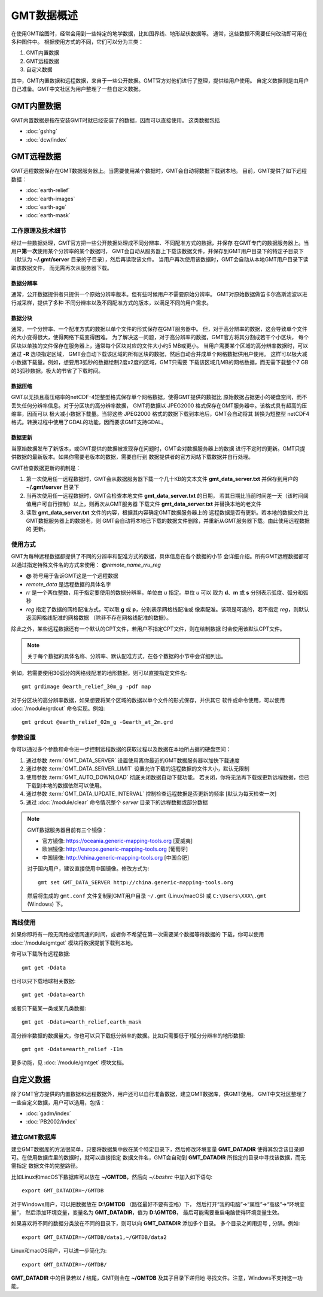 GMT数据概述
===========

在使用GMT绘图时，经常会用到一些特定的地学数据，比如国界线、地形起伏数据等。
通常，这些数据不需要任何改动即可用在多种图件中。
根据使用方式的不同，它们可以分为三类：

1. GMT内置数据
2. GMT远程数据
3. 自定义数据

其中，GMT内置数据和远程数据，来自于一些公开数据。GMT官方对他们进行了整理，提供给用户使用。
自定义数据则是由用户自己准备。GMT中文社区为用户整理了一些自定义数据。

GMT内置数据
-----------

GMT内置数据是指在安装GMT时就已经安装了的数据，因而可以直接使用。
这类数据包括

- :doc:`gshhg`
- :doc:`dcw/index`

GMT远程数据
-----------

GMT远程数据保存在GMT数据服务器上。当需要使用某个数据时，GMT会自动将数据下载到本地。
目前，GMT提供了如下远程数据：

- :doc:`earth-relief`
- :doc:`earth-images`
- :doc:`earth-age`
- :doc:`earth-mask`

工作原理及技术细节
~~~~~~~~~~~~~~~~~~

经过一些数据处理，GMT官方把一些公开数据处理成不同分辨率、不同配准方式的数据，并保存
在GMT专门的数据服务器上。当用户\ **第一次**\ 使用某个分辨率的某个数据时，
GMT会自动从服务器上下载该数据文件，并保存到GMT用户目录下的特定子目录下
（默认为 **~/.gmt/server** 目录的子目录），然后再读取该文件。
当用户再次使用该数据时，GMT会自动从本地GMT用户目录下读取该数据文件，
而无需再次从服务器下载。

数据分辨率
++++++++++

通常，公开数据提供者只提供一个原始分辨率版本。但有些时候用户不需要原始分辨率。
GMT对原始数据做笛卡尔高斯滤波以进行减采样，提供了多种
不同分辨率以及不同配准方式的版本，以满足不同的用户需求。

数据分块
++++++++

通常，一个分辨率、一个配准方式的数据以单个文件的形式保存在GMT服务器中。
但，对于高分辨率的数据，这会导致单个文件的大小变得很大，使得网络下载变得困难。
为了解决这一问题，对于高分辨率的数据，GMT官方将其分割成若干个小区块，
每个区块以单独的文件保存在服务器上，通常每个区块对应的文件大小约5 MB或更小。
当用户需要某个区域的高分辨率数据时，可以通过 **-R** 选项指定区域，
GMT会自动下载该区域的所有区块的数据，然后自动合并成单个网格数据供用户使用。
这样可以极大减小数据下载量。例如，想要用3弧秒的数据绘制2度x2度的区域，GMT只需要
下载该区域几MB的网格数据，而无需下载整个7 GB的3弧秒数据，极大的节省了下载时间。

数据压缩
++++++++

GMT以无损且高压缩率的netCDF-4短整型格式保存单个网格数据，使得GMT提供的数据比
原始数据占据更小的硬盘空间，而不丢失任何分辨率信息。对于分区块的高分辨率数据，
GMT将数据以 JPEG2000 格式保存在GMT服务器中。该格式具有超高的压缩率，因而可以
极大减小数据下载量。当将这些 JPEG2000 格式的数据下载到本地后，GMT会自动将其
转换为短整型 netCDF4 格式。转换过程中使用了GDAL的功能，因而要求GMT支持GDAL。

数据更新
++++++++

当原始数据发布了新版本，或GMT提供的数据被发现存在问题时，GMT会对数据服务器上的数据
进行不定时的更新。GMT只提供数据的最新版本。如果你需要老版本的数据，需要自行到
数据提供者的官方网站下载数据并自行处理。

GMT检查数据更新的机制是：

#. 第一次使用任一远程数据时，GMT会从数据服务器下载一个几十KB的文本文件
   **gmt_data_server.txt** 并保存到用户的 **~/.gmt/server** 目录下
#. 当再次使用任一远程数据时，GMT会检查本地文件 **gmt_data_server.txt** 的日期，
   若其日期比当前时间差一天（该时间阈值用户可自行控制）以上，则再次从GMT服务器
   下载文件 **gmt_data_server.txt** 并替换本地的老文件
#. 读取 **gmt_data_server.txt** 文件的内容，根据其内容确定GMT数据服务器上的
   远程数据是否有更新。若本地的数据文件比GMT数据服务器上的数据老，则
   GMT会自动将本地已下载的数据文件删除，并重新从GMT服务器下载。由此使用远程数据的
   更新。

使用方式
~~~~~~~~

GMT为每种远程数据都提供了不同的分辨率和配准方式的数据，具体信息在各个数据的小节
会详细介绍。所有GMT远程数据都可以通过指定特殊文件名的方式来使用：
**@**\ *remote_name*\ _\ *rr*\ *u*\ _\ *reg*

- **@** 符号用于告诉GMT这是一个远程数据
- *remote_data* 是远程数据的具体名字
- *rr* 是一个两位整数，用于指定要使用的数据分辨率，单位由 *u* 指定。单位 *u* 可以
  取为 **d**\ 、\ **m** 或 **s** 分别表示弧度、弧分和弧秒
- *reg* 指定了数据的网格配准方式，可以取 **g** 或 **p**\ ，分别表示网格线配准或
  像素配准。该项是可选的，若不指定 *reg*\ ，则默认返回网格线配准的网格数据
  （除非不存在网格线配准的数据）。

除此之外，某些远程数据还有一个默认的CPT文件，若用户不指定CPT文件，则在绘制数据
时会使用该默认CPT文件。

.. note::

   关于每个数据的具体名称、分辨率、默认配准方式，在各个数据的小节中会详细列出。

例如，若需要使用30弧分的网格线配准的地形数据，则可以直接指定文件名::

    gmt grdimage @earth_relief_30m_g -pdf map

对于分区块的高分辨率数据，如果想要将某个区域的数据以单个文件的形式保存，并供其它
软件或命令使用，可以使用 :doc:`/module/grdcut` 命令实现。例如::

    gmt grdcut @earth_relief_02m_g -Gearth_at_2m.grd

参数设置
~~~~~~~~

你可以通过多个参数和命令进一步控制远程数据的获取过程以及数据在本地所占据的硬盘空间：

#. 通过参数 :term:`GMT_DATA_SERVER` 设置使用离你最近的GMT数据服务器以加快下载速度
#. 通过参数 :term:`GMT_DATA_SERVER_LIMIT` 设置允许下载的远程数据的文件大小，默认无限制
#. 使用参数 :term:`GMT_AUTO_DOWNLOAD` 彻底关闭数据自动下载功能。
   若关闭，你将无法再下载或更新远程数据，但已下载到本地的数据依然可以使用。
#. 通过参数 :term:`GMT_DATA_UPDATE_INTERVAL` 控制检查远程数据是否更新的频率 [默认为每天检查一次]
#. 通过 :doc:`/module/clear` 命令情况整个 *server* 目录下的远程数据或部分数据

.. note::

    GMT数据服务器目前有三个镜像：

    - 官方镜像: https://oceania.generic-mapping-tools.org [夏威夷]
    - 欧洲镜像: http://europe.generic-mapping-tools.org [葡萄牙]
    - 中国镜像: http://china.generic-mapping-tools.org [中国合肥]

    对于国内用户，建议直接使用中国镜像。修改方式为::

        gmt set GMT_DATA_SERVER http://china.generic-mapping-tools.org

    然后将生成的 ``gmt.conf`` 文件复制到GMT用户目录 ``~/.gmt`` (Linux/macOS)
    或 ``C:\Users\XXX\.gmt`` (Windows) 下。

离线使用
~~~~~~~~

如果你即将有一段无网络或低网速的时间，或者你不希望在第一次需要某个数据等待数据的
下载，你可以使用 :doc:`/module/gmtget` 模块将数据提前下载到本地。

你可以下载所有远程数据::

    gmt get -Ddata

也可以只下载地球相关数据::

    gmt get -Ddata=earth

或者只下载某一类或某几类数据::

    gmt get -Ddata=earth_relief,earth_mask

高分辨率数据的数据量大，你也可以只下载低分辨率的数据。比如只需要低于1弧分分辨率的地形数据::

    gmt get -Ddata=earth_relief -I1m

更多功能，见 :doc:`/module/gmtget` 模块文档。

.. _setup_database:

自定义数据
----------

除了GMT官方提供的内置数据和远程数据外，用户还可以自行准备数据，建立GMT数据库，供GMT使用。
GMT中文社区整理了一些自定义数据，用户可以选用，包括：

- :doc:`gadm/index`
- :doc:`PB2002/index`

建立GMT数据库
~~~~~~~~~~~~~

建立GMT数据库的方法很简单，只要将数据集中放在某个特定目录下，然后修改环境变量
**GMT_DATADIR** 使得其包含该目录即可。在使用数据库里的数据时，就可以直接指定
数据文件名，GMT会自动到 **GMT_DATADIR** 所指定的目录中寻找该数据，而无需指定
数据文件的完整路径。

比如Linux和macOS下数据库可以放在 **~/GMTDB**\ ，然后向 *~/.bashrc* 中加入如下语句::

    export GMT_DATADIR=~/GMTDB

对于Windows用户，可以把数据放在 **D:\\GMTDB** （路径最好不要有空格）下，
然后打开“我的电脑”->“属性”->“高级”->“环境变量”，
然后添加环境变量，变量名为 **GMT_DATADIR**\ ，值为 **D:\\GMTDB**\ ，
最后可能需要重启电脑使得环境变量生效。

如果喜欢将不同的数据分类放在不同的目录下，则可以向 **GMT_DATADIR** 添加多个目录。
多个目录之间用逗号 **,** 分隔。例如::

    export GMT_DATADIR=~/GMTDB/data1,~/GMTDB/data2

Linux和macOS用户，可以进一步简化为::

    export GMT_DATADIR=~/GMTDB/

**GMT_DATADIR** 中的目录若以 **/** 结尾，GMT则会在 **~/GMTDB** 及其子目录下递归地
寻找文件。注意，Windows不支持这一功能。
